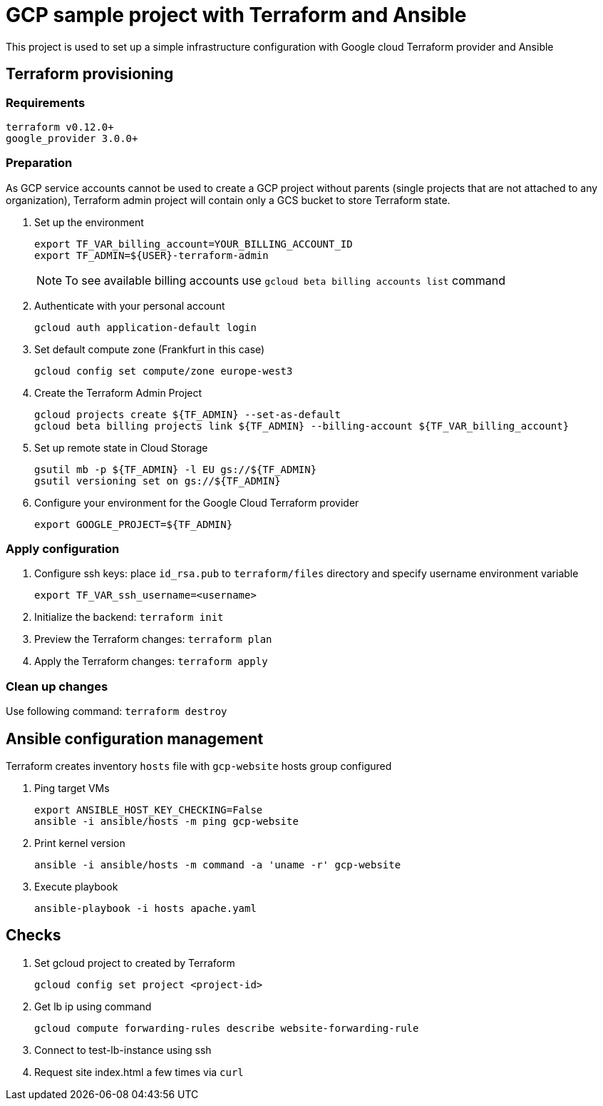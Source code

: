 = GCP sample project with Terraform and Ansible

This project is used to set up a simple infrastructure configuration with Google cloud Terraform provider and Ansible

== Terraform provisioning

=== Requirements

[code, bash]
----
terraform v0.12.0+
google_provider 3.0.0+
----

=== Preparation

As GCP service accounts cannot be used to create a GCP project without parents (single projects that are not attached to any organization),
Terraform admin project will contain only a GCS bucket to store Terraform state.

. Set up the environment
+
[code]
----
export TF_VAR_billing_account=YOUR_BILLING_ACCOUNT_ID
export TF_ADMIN=${USER}-terraform-admin
----
+
NOTE: To see available billing accounts use `gcloud beta billing accounts list` command
+
. Authenticate with your personal account
+
[code, bash]
----
gcloud auth application-default login
----
+
. Set default compute zone (Frankfurt in this case)
+
[code, bash]
----
gcloud config set compute/zone europe-west3
----
+
. Create the Terraform Admin Project
+
[code, bash]
----
gcloud projects create ${TF_ADMIN} --set-as-default
gcloud beta billing projects link ${TF_ADMIN} --billing-account ${TF_VAR_billing_account}
----
+
. Set up remote state in Cloud Storage
+
[code, bash]
----
gsutil mb -p ${TF_ADMIN} -l EU gs://${TF_ADMIN}
gsutil versioning set on gs://${TF_ADMIN}
----
+
. Configure your environment for the Google Cloud Terraform provider
+
[code, bash]
----
export GOOGLE_PROJECT=${TF_ADMIN}
----

=== Apply configuration

. Configure ssh keys: place `id_rsa.pub` to `terraform/files` directory
and specify username environment variable
+
[code, bash]
----
export TF_VAR_ssh_username=<username>
----
+
. Initialize the backend: `terraform init`
. Preview the Terraform changes: `terraform plan`
. Apply the Terraform changes: `terraform apply`

=== Clean up changes

Use following command: `terraform destroy`

== Ansible configuration management

Terraform creates inventory `hosts` file with `gcp-website` hosts group configured

. Ping target VMs
+
[code, bash]
----
export ANSIBLE_HOST_KEY_CHECKING=False
ansible -i ansible/hosts -m ping gcp-website
----
+
. Print kernel version
+
[code, bash]
----
ansible -i ansible/hosts -m command -a 'uname -r' gcp-website
----
+
. Execute playbook
+
[code, bash]
----
ansible-playbook -i hosts apache.yaml
----

== Checks

. Set gcloud project to created by Terraform
+
[code, bash]
----
gcloud config set project <project-id>
----
+
. Get lb ip using command
+
[code, bash]
----
gcloud compute forwarding-rules describe website-forwarding-rule
----
+
. Connect to test-lb-instance using ssh
. Request site index.html a few times via `curl`

